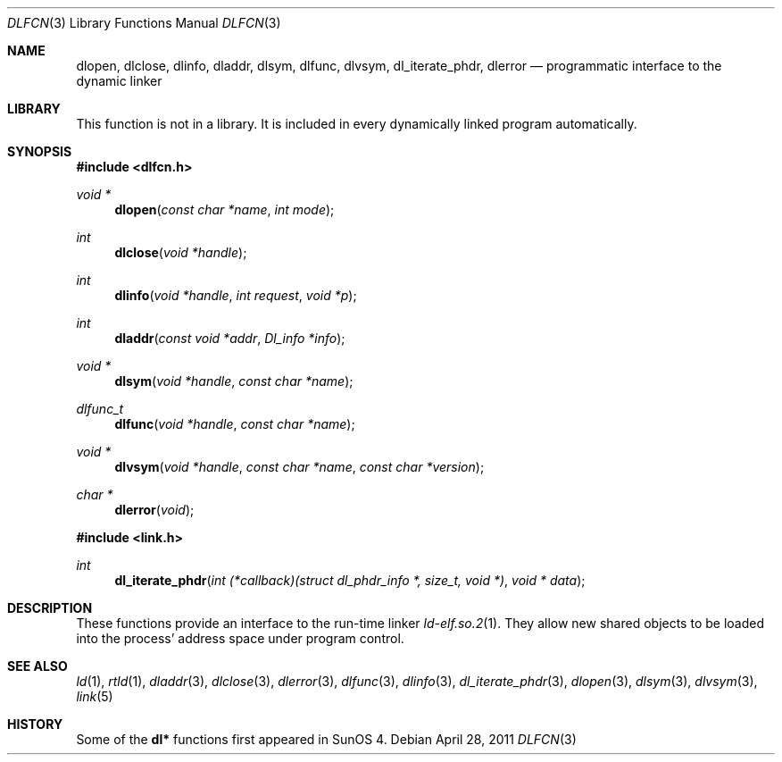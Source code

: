 .\"	$NetBSD: dlfcn.3,v 1.30 2010/12/24 13:00:24 wiz Exp $
.\"
.\" Copyright (c) 1998 The NetBSD Foundation, Inc.
.\" All rights reserved.
.\"
.\" This code is derived from software contributed to The NetBSD Foundation
.\" by Paul Kranenburg.
.\"
.\" Redistribution and use in source and binary forms, with or without
.\" modification, are permitted provided that the following conditions
.\" are met:
.\" 1. Redistributions of source code must retain the above copyright
.\"    notice, this list of conditions and the following disclaimer.
.\" 2. Redistributions in binary form must reproduce the above copyright
.\"    notice, this list of conditions and the following disclaimer in the
.\"    documentation and/or other materials provided with the distribution.
.\"
.\" THIS SOFTWARE IS PROVIDED BY THE NETBSD FOUNDATION, INC. AND CONTRIBUTORS
.\" ``AS IS'' AND ANY EXPRESS OR IMPLIED WARRANTIES, INCLUDING, BUT NOT LIMITED
.\" TO, THE IMPLIED WARRANTIES OF MERCHANTABILITY AND FITNESS FOR A PARTICULAR
.\" PURPOSE ARE DISCLAIMED.  IN NO EVENT SHALL THE FOUNDATION OR CONTRIBUTORS
.\" BE LIABLE FOR ANY DIRECT, INDIRECT, INCIDENTAL, SPECIAL, EXEMPLARY, OR
.\" CONSEQUENTIAL DAMAGES (INCLUDING, BUT NOT LIMITED TO, PROCUREMENT OF
.\" SUBSTITUTE GOODS OR SERVICES; LOSS OF USE, DATA, OR PROFITS; OR BUSINESS
.\" INTERRUPTION) HOWEVER CAUSED AND ON ANY THEORY OF LIABILITY, WHETHER IN
.\" CONTRACT, STRICT LIABILITY, OR TORT (INCLUDING NEGLIGENCE OR OTHERWISE)
.\" ARISING IN ANY WAY OUT OF THE USE OF THIS SOFTWARE, EVEN IF ADVISED OF THE
.\" POSSIBILITY OF SUCH DAMAGE.
.\"
.Dd April 28, 2011
.Dt DLFCN 3
.Os
.Sh NAME
.Nm dlopen ,
.Nm dlclose ,
.Nm dlinfo ,
.Nm dladdr ,
.Nm dlsym ,
.Nm dlfunc ,
.Nm dlvsym ,
.Nm dl_iterate_phdr ,
.Nm dlerror
.Nd programmatic interface to the dynamic linker
.Sh LIBRARY
This function is not in a library.
It is included in every dynamically linked program automatically.
.Sh SYNOPSIS
.In dlfcn.h
.Ft "void *"
.Fn dlopen "const char *name" "int mode"
.Ft int
.Fn dlclose "void *handle"
.Ft int
.Fn dlinfo "void *handle" "int request" "void *p"
.Ft int
.Fn dladdr "const void *addr" "Dl_info *info"
.Ft "void *"
.Fn dlsym "void *handle" "const char *name"
.Ft dlfunc_t
.Fn dlfunc "void *handle" "const char *name"
.Ft "void *"
.Fn dlvsym "void *handle" "const char *name" "const char *version"
.Ft "char *"
.Fn dlerror "void"
.In link.h
.Ft "int"
.Fn dl_iterate_phdr "int (*callback)(struct dl_phdr_info *, size_t, void *)" "void * data"
.Sh DESCRIPTION
These functions provide an interface to the run-time linker
.Xr ld-elf.so.2 1 .
They allow new shared objects to be loaded into the process' address space
under program control.
.Sh SEE ALSO
.Xr ld 1 ,
.Xr rtld 1 ,
.Xr dladdr 3 ,
.Xr dlclose 3 ,
.Xr dlerror 3 ,
.Xr dlfunc 3 ,
.Xr dlinfo 3 ,
.Xr dl_iterate_phdr 3 ,
.Xr dlopen 3 ,
.Xr dlsym 3 ,
.Xr dlvsym 3 ,
.Xr link 5
.Sh HISTORY
Some of the
.Nm dl*
functions first appeared in SunOS 4.
